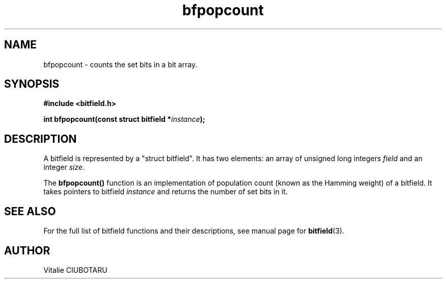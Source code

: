 .TH bfpopcount 3 "OCTOBER 20, 2015" "bitfield 0.1.2" "Bitfield manipulation library"
.SH NAME
bfpopcount \- counts the set bits in a bit array.
.SH SYNOPSIS
.nf
.B "#include <bitfield.h>
.sp
.BI "int bfpopcount(const struct bitfield *"instance ");
.fi
.SH DESCRIPTION
A bitfield is represented by a "struct bitfield". It has two elements: an array of unsigned long integers \fIfield\fR and an integer \fIsize\fR.
.sp
The \fBbfpopcount()\fR function is an implementation of population count (known as the Hamming weight) of a bitfield. It takes pointers to bitfield \fIinstance\fR and returns the number of set bits in it.
.sp
.SH "SEE ALSO"
For the full list of bitfield functions and their descriptions, see manual page for
.BR bitfield (3).
.SH AUTHOR
Vitalie CIUBOTARU


